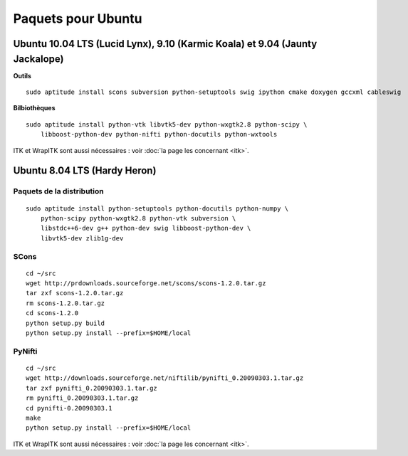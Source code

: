 Paquets pour Ubuntu
===================

Ubuntu 10.04 LTS (Lucid Lynx), 9.10 (Karmic Koala) et 9.04 (Jaunty Jackalope)
-----------------------------------------------------------------------------

**Outils** ::

    sudo aptitude install scons subversion python-setuptools swig ipython cmake doxygen gccxml cableswig

**Bilbiothèques** ::

    sudo aptitude install python-vtk libvtk5-dev python-wxgtk2.8 python-scipy \
        libboost-python-dev python-nifti python-docutils python-wxtools


ITK et WrapITK sont aussi nécessaires : voir :doc:`la page les concernant <itk>`.

Ubuntu 8.04 LTS (Hardy Heron)
-----------------------------

Paquets de la distribution
^^^^^^^^^^^^^^^^^^^^^^^^^^

::

    sudo aptitude install python-setuptools python-docutils python-numpy \
        python-scipy python-wxgtk2.8 python-vtk subversion \
        libstdc++6-dev g++ python-dev swig libboost-python-dev \
        libvtk5-dev zlib1g-dev


SCons
^^^^^

::

    cd ~/src
    wget http://prdownloads.sourceforge.net/scons/scons-1.2.0.tar.gz
    tar zxf scons-1.2.0.tar.gz
    rm scons-1.2.0.tar.gz
    cd scons-1.2.0
    python setup.py build
    python setup.py install --prefix=$HOME/local


PyNifti
^^^^^^^

::

    cd ~/src
    wget http://downloads.sourceforge.net/niftilib/pynifti_0.20090303.1.tar.gz
    tar zxf pynifti_0.20090303.1.tar.gz
    rm pynifti_0.20090303.1.tar.gz
    cd pynifti-0.20090303.1
    make
    python setup.py install --prefix=$HOME/local

ITK et WrapITK sont aussi nécessaires : voir :doc:`la page les concernant <itk>`.
